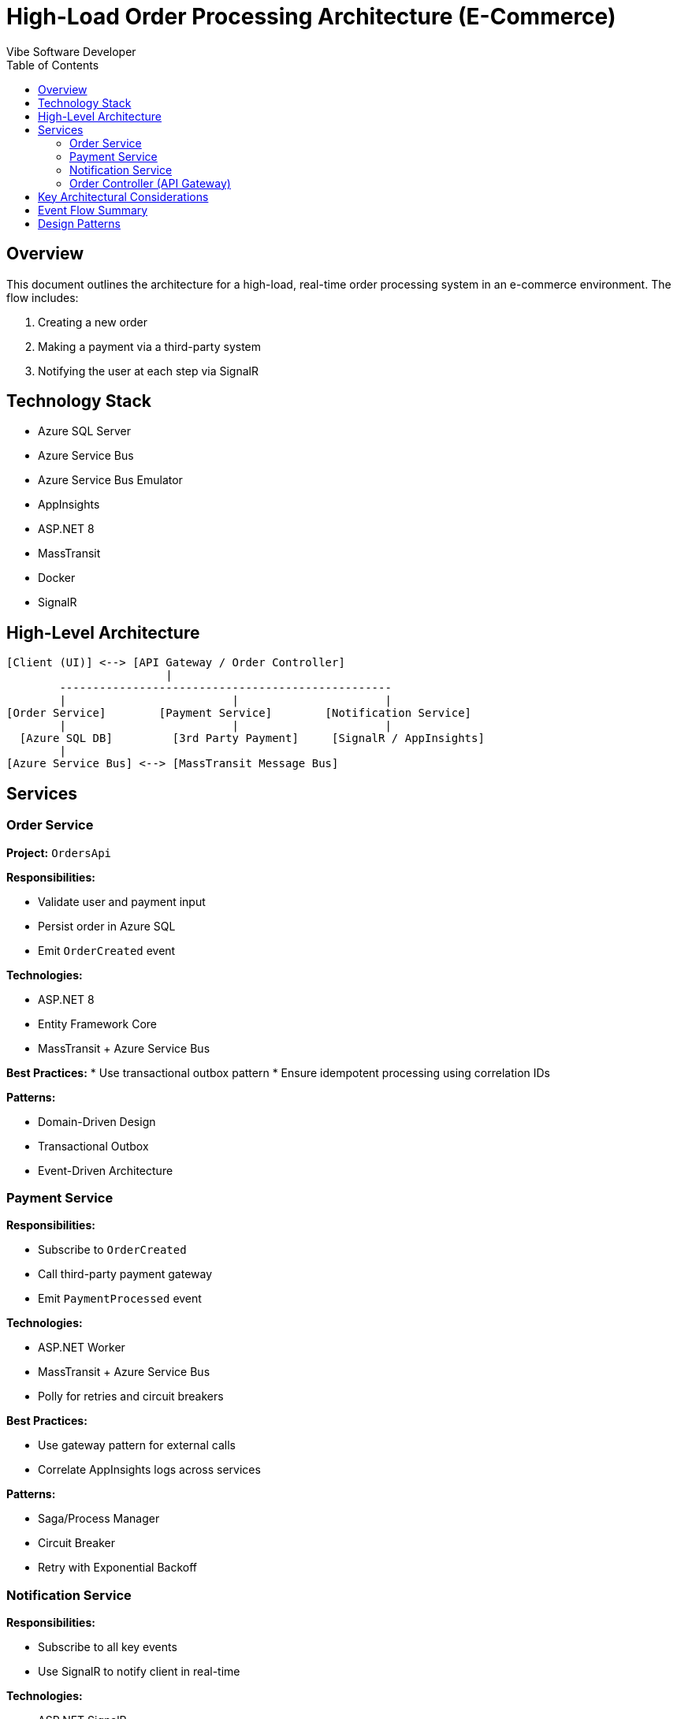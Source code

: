 = High-Load Order Processing Architecture (E-Commerce)
:author: Vibe Software Developer
:toc:

== Overview

This document outlines the architecture for a high-load, real-time order processing system in an e-commerce environment. The flow includes:

. Creating a new order
. Making a payment via a third-party system
. Notifying the user at each step via SignalR

== Technology Stack

* Azure SQL Server
* Azure Service Bus
* Azure Service Bus Emulator
* AppInsights
* ASP.NET 8
* MassTransit
* Docker
* SignalR

== High-Level Architecture

----
[Client (UI)] <--> [API Gateway / Order Controller]
                        |
        --------------------------------------------------
        |                         |                      |
[Order Service]        [Payment Service]        [Notification Service]
        |                         |                      |
  [Azure SQL DB]         [3rd Party Payment]     [SignalR / AppInsights]
        |
[Azure Service Bus] <--> [MassTransit Message Bus]
----

== Services

=== Order Service

*Project:* `OrdersApi`

*Responsibilities:*

* Validate user and payment input
* Persist order in Azure SQL
* Emit `OrderCreated` event

*Technologies:*

* ASP.NET 8
* Entity Framework Core
* MassTransit + Azure Service Bus

*Best Practices:*
* Use transactional outbox pattern
* Ensure idempotent processing using correlation IDs

*Patterns:*

* Domain-Driven Design
* Transactional Outbox
* Event-Driven Architecture

=== Payment Service

*Responsibilities:*

* Subscribe to `OrderCreated`
* Call third-party payment gateway
* Emit `PaymentProcessed` event

*Technologies:*

* ASP.NET Worker
* MassTransit + Azure Service Bus
* Polly for retries and circuit breakers

*Best Practices:*

* Use gateway pattern for external calls
* Correlate AppInsights logs across services

*Patterns:*

* Saga/Process Manager
* Circuit Breaker
* Retry with Exponential Backoff

=== Notification Service

*Responsibilities:*

* Subscribe to all key events
* Use SignalR to notify client in real-time

*Technologies:*

* ASP.NET SignalR
* MassTransit + Azure Service Bus

*Best Practices:*

* SignalR groups by user/session
* Fallback to polling if needed

*Patterns:*

* Pub/Sub
* Real-Time Push Notification

=== Order Controller (API Gateway)

*Responsibilities:*

* Accept initial user request
* Initiate order flow
* Manage SignalR session

*Technologies:*

* ASP.NET 8
* SignalR JavaScript client
* Dockerized for horizontal scaling

*Best Practices:*

* Use correlation ID for observability
* Design stateless controller for resilience

== Key Architectural Considerations

[cols="1,3", options="header"]
|===
| Concern            | Strategy
| Scalability        | Docker + Azure Load Balancer + Horizontal scaling
| Fault Tolerance    | Circuit breaker, retry, fallback (Polly)
| Observability      | AppInsights tracing with correlation ID
| Data Consistency   | Eventual consistency via outbox pattern
| Real-Time Feedback | SignalR with group/user mapping
| Backpressure       | Azure Service Bus + TTL + Dead Letter Queues
|===

== Event Flow Summary

. Client initiates order
. Order Service persists and emits `OrderCreated`
. Payment Service processes payment and emits `PaymentProcessed`
. Notification Service updates UI via SignalR
. Final `OrderCompleted` event triggers UI update and logs

== Design Patterns

* Saga Pattern
* Circuit Breaker
* Event-Driven Architecture
* Transactional Outbox
* Idempotent Receiver
* Real-Time Notification via SignalR
